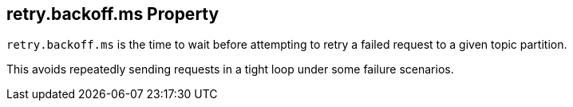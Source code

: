 == [[retry.backoff.ms]] retry.backoff.ms Property

`retry.backoff.ms` is the time to wait before attempting to retry a failed request to a given topic partition.

This avoids repeatedly sending requests in a tight loop under some failure scenarios.
